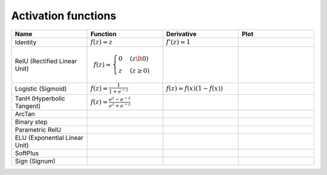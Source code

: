 Activation functions
====================

.. list-table::
   :widths: 1 1 1 1
   :header-rows: 1

   * - Name
     - Function
     - Derivative
     - Plot
   * - Identity
     - :math:`f(z) = z`
     - :math:`f'(z) = 1`
     -
   * - RelU (Rectified Linear Unit)
     -
       .. math::

         f(z) = \begin{cases}
           0 & (z \lt 0)
           \\
           z & (z \ge 0)
         \end{cases}
     -
     -
   * - Logistic (Sigmoid)
     - :math:`f(z) = \frac{1}{1 + e^{-z}}`
     - :math:`f(z) = f(x)(1 - f(x))`
     -
   * - TanH (Hyperbolic Tangent)
     - :math:`f(z) = \frac{e^{z} - e^{-z}}{e^{z} + e^{-z}}`
     -
     -
   * - ArcTan
     -
     -
     -
   * - Binary step
     -
     -
     -
   * - Parametric RelU
     -
     -
     -
   * - ELU (Exponential Linear Unit)
     -
     -
     -
   * - SoftPlus
     -
     -
     -
   * - Sign (Signum)
     -
     -
     -